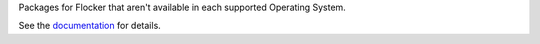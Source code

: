 Packages for Flocker that aren't available in each supported Operating System.

See the `documentation <../../docs/gettinginvolved/infrastructure/packaging.rst>`_ for details.
